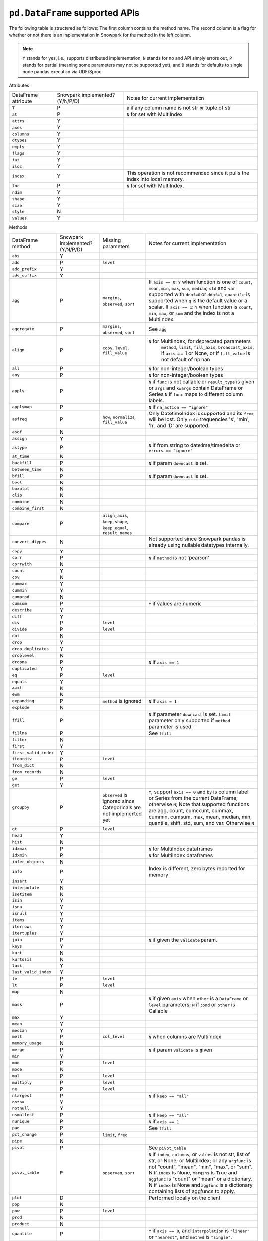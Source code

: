 ``pd.DataFrame`` supported APIs
===============================

The following table is structured as follows: The first column contains the method name.
The second column is a flag for whether or not there is an implementation in Snowpark for
the method in the left column.

.. note::
    ``Y`` stands for yes, i.e., supports distributed implementation, ``N`` stands for no and API simply errors out,
    ``P`` stands for partial (meaning some parameters may not be supported yet), and ``D`` stands for defaults to single
    node pandas execution via UDF/Sproc.

Attributes

+-----------------------------+---------------------------------+----------------------------------------------------+
| DataFrame attribute         | Snowpark implemented? (Y/N/P/D) | Notes for current implementation                   |
+-----------------------------+---------------------------------+----------------------------------------------------+
| ``T``                       | P                               | ``D`` if any column name is not str or tuple of str|
+-----------------------------+---------------------------------+----------------------------------------------------+
| ``at``                      | P                               | ``N`` for set with MultiIndex                      |
+-----------------------------+---------------------------------+----------------------------------------------------+
| ``attrs``                   | Y                               |                                                    |
+-----------------------------+---------------------------------+----------------------------------------------------+
| ``axes``                    | Y                               |                                                    |
+-----------------------------+---------------------------------+----------------------------------------------------+
| ``columns``                 | Y                               |                                                    |
+-----------------------------+---------------------------------+----------------------------------------------------+
| ``dtypes``                  | Y                               |                                                    |
+-----------------------------+---------------------------------+----------------------------------------------------+
| ``empty``                   | Y                               |                                                    |
+-----------------------------+---------------------------------+----------------------------------------------------+
| ``flags``                   | Y                               |                                                    |
+-----------------------------+---------------------------------+----------------------------------------------------+
| ``iat``                     | Y                               |                                                    |
+-----------------------------+---------------------------------+----------------------------------------------------+
| ``iloc``                    | Y                               |                                                    |
+-----------------------------+---------------------------------+----------------------------------------------------+
| ``index``                   | Y                               | This operation is not recommended since it pulls   |
|                             |                                 | the index into local memory.                       |
+-----------------------------+---------------------------------+----------------------------------------------------+
| ``loc``                     | P                               | ``N`` for set with MultiIndex.                     |
+-----------------------------+---------------------------------+----------------------------------------------------+
| ``ndim``                    | Y                               |                                                    |
+-----------------------------+---------------------------------+----------------------------------------------------+
| ``shape``                   | Y                               |                                                    |
+-----------------------------+---------------------------------+----------------------------------------------------+
| ``size``                    | Y                               |                                                    |
+-----------------------------+---------------------------------+----------------------------------------------------+
| ``style``                   | N                               |                                                    |
+-----------------------------+---------------------------------+----------------------------------------------------+
| ``values``                  | Y                               |                                                    |
+-----------------------------+---------------------------------+----------------------------------------------------+


Methods

+-----------------------------+---------------------------------+----------------------------------+----------------------------------------------------+
| DataFrame method            | Snowpark implemented? (Y/N/P/D) | Missing parameters               | Notes for current implementation                   |
+-----------------------------+---------------------------------+----------------------------------+----------------------------------------------------+
| ``abs``                     | Y                               |                                  |                                                    |
+-----------------------------+---------------------------------+----------------------------------+----------------------------------------------------+
| ``add``                     | P                               | ``level``                        |                                                    |
+-----------------------------+---------------------------------+----------------------------------+----------------------------------------------------+
| ``add_prefix``              | Y                               |                                  |                                                    |
+-----------------------------+---------------------------------+----------------------------------+----------------------------------------------------+
| ``add_suffix``              | Y                               |                                  |                                                    |
+-----------------------------+---------------------------------+----------------------------------+----------------------------------------------------+
| ``agg``                     | P                               | ``margins``, ``observed``,       | If ``axis == 0``: ``Y`` when  function is one of   |
|                             |                                 | ``sort``                         | ``count``, ``mean``, ``min``, ``max``, ``sum``,    |
|                             |                                 |                                  | ``median``; ``std`` and ``var`` supported with     |
|                             |                                 |                                  | ``ddof=0`` or ``ddof=1``; ``quantile`` is          |
|                             |                                 |                                  | supported when ``q`` is the default value or a     |
|                             |                                 |                                  | scalar.                                            |
|                             |                                 |                                  | If ``axis == 1``: ``Y`` when function is           |
|                             |                                 |                                  | ``count``, ``min``, ``max``, or ``sum`` and the    |
|                             |                                 |                                  | index is not a MultiIndex.                         |
+-----------------------------+---------------------------------+----------------------------------+----------------------------------------------------+
| ``aggregate``               | P                               | ``margins``, ``observed``,       | See ``agg``                                        |
|                             |                                 | ``sort``                         |                                                    |
+-----------------------------+---------------------------------+----------------------------------+----------------------------------------------------+
| ``align``                   | P                               | ``copy``, ``level``,             | ``N`` for MultiIndex, for deprecated parameters    |
|                             |                                 | ``fill_value``                   |  ``method``, ``limit``, ``fill_axis``,             |
|                             |                                 |                                  |  ``broadcast_axis``, if ``axis`` == 1 or None, or  |
|                             |                                 |                                  |  if ``fill_value`` is not default of np.nan        |
+-----------------------------+---------------------------------+----------------------------------+----------------------------------------------------+
| ``all``                     | P                               |                                  | ``N`` for non-integer/boolean types                |
+-----------------------------+---------------------------------+----------------------------------+----------------------------------------------------+
| ``any``                     | P                               |                                  | ``N`` for non-integer/boolean types                |
+-----------------------------+---------------------------------+----------------------------------+----------------------------------------------------+
| ``apply``                   | P                               |                                  | ``N`` if ``func`` is not callable                  |
|                             |                                 |                                  | or ``result_type`` is given or ``args`` and        |
|                             |                                 |                                  | ``kwargs`` contain DataFrame or Series             |
|                             |                                 |                                  | ``N`` if ``func`` maps to different column labels. |
+-----------------------------+---------------------------------+----------------------------------+----------------------------------------------------+
| ``applymap``                | P                               |                                  | ``N`` if ``na_action == "ignore"``                 |
+-----------------------------+---------------------------------+----------------------------------+----------------------------------------------------+
| ``asfreq``                  | P                               | ``how``, ``normalize``,          | Only DatetimeIndex is supported and its ``freq``   |
|                             |                                 | ``fill_value``                   | will be lost. Only ``rule`` frequencies 's', 'min',|
|                             |                                 |                                  | 'h', and 'D' are supported.                        |
+-----------------------------+---------------------------------+----------------------------------+----------------------------------------------------+
| ``asof``                    | N                               |                                  |                                                    |
+-----------------------------+---------------------------------+----------------------------------+----------------------------------------------------+
| ``assign``                  | Y                               |                                  |                                                    |
+-----------------------------+---------------------------------+----------------------------------+----------------------------------------------------+
| ``astype``                  | P                               |                                  | ``N`` if from string to datetime/timedelta or      |
|                             |                                 |                                  | ``errors == "ignore"``                             |
+-----------------------------+---------------------------------+----------------------------------+----------------------------------------------------+
| ``at_time``                 | N                               |                                  |                                                    |
+-----------------------------+---------------------------------+----------------------------------+----------------------------------------------------+
| ``backfill``                | P                               |                                  | ``N`` if param ``downcast`` is set.                |
+-----------------------------+---------------------------------+----------------------------------+----------------------------------------------------+
| ``between_time``            | N                               |                                  |                                                    |
+-----------------------------+---------------------------------+----------------------------------+----------------------------------------------------+
| ``bfill``                   | P                               |                                  | ``N`` if param ``downcast`` is set.                |
+-----------------------------+---------------------------------+----------------------------------+----------------------------------------------------+
| ``bool``                    | N                               |                                  |                                                    |
+-----------------------------+---------------------------------+----------------------------------+----------------------------------------------------+
| ``boxplot``                 | N                               |                                  |                                                    |
+-----------------------------+---------------------------------+----------------------------------+----------------------------------------------------+
| ``clip``                    | N                               |                                  |                                                    |
+-----------------------------+---------------------------------+----------------------------------+----------------------------------------------------+
| ``combine``                 | N                               |                                  |                                                    |
+-----------------------------+---------------------------------+----------------------------------+----------------------------------------------------+
| ``combine_first``           | N                               |                                  |                                                    |
+-----------------------------+---------------------------------+----------------------------------+----------------------------------------------------+
| ``compare``                 | P                               | ``align_axis``, ``keep_shape``,  |                                                    |
|                             |                                 | ``keep_equal``, ``result_names`` |                                                    |
+-----------------------------+---------------------------------+----------------------------------+----------------------------------------------------+
| ``convert_dtypes``          | N                               |                                  | Not supported since Snowpark pandas is already     |
|                             |                                 |                                  | using nullable datatypes internally.               |
+-----------------------------+---------------------------------+----------------------------------+----------------------------------------------------+
| ``copy``                    | Y                               |                                  |                                                    |
+-----------------------------+---------------------------------+----------------------------------+----------------------------------------------------+
| ``corr``                    | P                               |                                  | ``N`` if ``method`` is not 'pearson'               |
+-----------------------------+---------------------------------+----------------------------------+----------------------------------------------------+
| ``corrwith``                | N                               |                                  |                                                    |
+-----------------------------+---------------------------------+----------------------------------+----------------------------------------------------+
| ``count``                   | Y                               |                                  |                                                    |
+-----------------------------+---------------------------------+----------------------------------+----------------------------------------------------+
| ``cov``                     | N                               |                                  |                                                    |
+-----------------------------+---------------------------------+----------------------------------+----------------------------------------------------+
| ``cummax``                  | Y                               |                                  |                                                    |
+-----------------------------+---------------------------------+----------------------------------+----------------------------------------------------+
| ``cummin``                  | Y                               |                                  |                                                    |
+-----------------------------+---------------------------------+----------------------------------+----------------------------------------------------+
| ``cumprod``                 | N                               |                                  |                                                    |
+-----------------------------+---------------------------------+----------------------------------+----------------------------------------------------+
| ``cumsum``                  | P                               |                                  | ``Y`` if values are numeric                        |
+-----------------------------+---------------------------------+----------------------------------+----------------------------------------------------+
| ``describe``                | Y                               |                                  |                                                    |
+-----------------------------+---------------------------------+----------------------------------+----------------------------------------------------+
| ``diff``                    | Y                               |                                  |                                                    |
+-----------------------------+---------------------------------+----------------------------------+----------------------------------------------------+
| ``div``                     | P                               | ``level``                        |                                                    |
+-----------------------------+---------------------------------+----------------------------------+----------------------------------------------------+
| ``divide``                  | P                               | ``level``                        |                                                    |
+-----------------------------+---------------------------------+----------------------------------+----------------------------------------------------+
| ``dot``                     | N                               |                                  |                                                    |
+-----------------------------+---------------------------------+----------------------------------+----------------------------------------------------+
| ``drop``                    | Y                               |                                  |                                                    |
+-----------------------------+---------------------------------+----------------------------------+----------------------------------------------------+
| ``drop_duplicates``         | Y                               |                                  |                                                    |
+-----------------------------+---------------------------------+----------------------------------+----------------------------------------------------+
| ``droplevel``               | N                               |                                  |                                                    |
+-----------------------------+---------------------------------+----------------------------------+----------------------------------------------------+
| ``dropna``                  | P                               |                                  | ``N`` if ``axis == 1``                             |
+-----------------------------+---------------------------------+----------------------------------+----------------------------------------------------+
| ``duplicated``              | Y                               |                                  |                                                    |
+-----------------------------+---------------------------------+----------------------------------+----------------------------------------------------+
| ``eq``                      | P                               | ``level``                        |                                                    |
+-----------------------------+---------------------------------+----------------------------------+----------------------------------------------------+
| ``equals``                  | Y                               |                                  |                                                    |
+-----------------------------+---------------------------------+----------------------------------+----------------------------------------------------+
| ``eval``                    | N                               |                                  |                                                    |
+-----------------------------+---------------------------------+----------------------------------+----------------------------------------------------+
| ``ewm``                     | N                               |                                  |                                                    |
+-----------------------------+---------------------------------+----------------------------------+----------------------------------------------------+
| ``expanding``               | P                               | ``method`` is ignored            | ``N`` if ``axis = 1``                              |
+-----------------------------+---------------------------------+----------------------------------+----------------------------------------------------+
| ``explode``                 | N                               |                                  |                                                    |
+-----------------------------+---------------------------------+----------------------------------+----------------------------------------------------+
| ``ffill``                   | P                               |                                  | ``N`` if parameter ``downcast`` is set. ``limit``  |
|                             |                                 |                                  | parameter only supported if ``method`` parameter   |
|                             |                                 |                                  | is used.                                           |
+-----------------------------+---------------------------------+----------------------------------+----------------------------------------------------+
| ``fillna``                  | P                               |                                  | See ``ffill``                                      |
+-----------------------------+---------------------------------+----------------------------------+----------------------------------------------------+
| ``filter``                  | N                               |                                  |                                                    |
+-----------------------------+---------------------------------+----------------------------------+----------------------------------------------------+
| ``first``                   | Y                               |                                  |                                                    |
+-----------------------------+---------------------------------+----------------------------------+----------------------------------------------------+
| ``first_valid_index``       | Y                               |                                  |                                                    |
+-----------------------------+---------------------------------+----------------------------------+----------------------------------------------------+
| ``floordiv``                | P                               | ``level``                        |                                                    |
+-----------------------------+---------------------------------+----------------------------------+----------------------------------------------------+
| ``from_dict``               | N                               |                                  |                                                    |
+-----------------------------+---------------------------------+----------------------------------+----------------------------------------------------+
| ``from_records``            | N                               |                                  |                                                    |
+-----------------------------+---------------------------------+----------------------------------+----------------------------------------------------+
| ``ge``                      | P                               | ``level``                        |                                                    |
+-----------------------------+---------------------------------+----------------------------------+----------------------------------------------------+
| ``get``                     | Y                               |                                  |                                                    |
+-----------------------------+---------------------------------+----------------------------------+----------------------------------------------------+
| ``groupby``                 | P                               | ``observed`` is ignored since    | ``Y``, support ``axis == 0`` and ``by`` is column  |
|                             |                                 | Categoricals are not implemented | label or Series from the current DataFrame;        |
|                             |                                 | yet                              | otherwise ``N``;                                   |
|                             |                                 |                                  | Note that supported functions are agg, count,      |
|                             |                                 |                                  | cumcount, cummax, cummin, cumsum, max, mean,       |
|                             |                                 |                                  | median, min, quantile, shift, std, sum, and var.   |
|                             |                                 |                                  | Otherwise ``N``                                    |
+-----------------------------+---------------------------------+----------------------------------+----------------------------------------------------+
| ``gt``                      | P                               | ``level``                        |                                                    |
+-----------------------------+---------------------------------+----------------------------------+----------------------------------------------------+
| ``head``                    | Y                               |                                  |                                                    |
+-----------------------------+---------------------------------+----------------------------------+----------------------------------------------------+
| ``hist``                    | N                               |                                  |                                                    |
+-----------------------------+---------------------------------+----------------------------------+----------------------------------------------------+
| ``idxmax``                  | P                               |                                  | ``N`` for MultiIndex dataframes                    |
+-----------------------------+---------------------------------+----------------------------------+----------------------------------------------------+
| ``idxmin``                  | P                               |                                  | ``N`` for MultiIndex dataframes                    |
+-----------------------------+---------------------------------+----------------------------------+----------------------------------------------------+
| ``infer_objects``           | N                               |                                  |                                                    |
+-----------------------------+---------------------------------+----------------------------------+----------------------------------------------------+
| ``info``                    | P                               |                                  | Index is different, zero bytes reported for memory |
+-----------------------------+---------------------------------+----------------------------------+----------------------------------------------------+
| ``insert``                  | Y                               |                                  |                                                    |
+-----------------------------+---------------------------------+----------------------------------+----------------------------------------------------+
| ``interpolate``             | N                               |                                  |                                                    |
+-----------------------------+---------------------------------+----------------------------------+----------------------------------------------------+
| ``isetitem``                | N                               |                                  |                                                    |
+-----------------------------+---------------------------------+----------------------------------+----------------------------------------------------+
| ``isin``                    | Y                               |                                  |                                                    |
+-----------------------------+---------------------------------+----------------------------------+----------------------------------------------------+
| ``isna``                    | Y                               |                                  |                                                    |
+-----------------------------+---------------------------------+----------------------------------+----------------------------------------------------+
| ``isnull``                  | Y                               |                                  |                                                    |
+-----------------------------+---------------------------------+----------------------------------+----------------------------------------------------+
| ``items``                   | Y                               |                                  |                                                    |
+-----------------------------+---------------------------------+----------------------------------+----------------------------------------------------+
| ``iterrows``                | Y                               |                                  |                                                    |
+-----------------------------+---------------------------------+----------------------------------+----------------------------------------------------+
| ``itertuples``              | Y                               |                                  |                                                    |
+-----------------------------+---------------------------------+----------------------------------+----------------------------------------------------+
| ``join``                    | P                               |                                  | ``N`` if given the ``validate`` param.             |
+-----------------------------+---------------------------------+----------------------------------+----------------------------------------------------+
| ``keys``                    | Y                               |                                  |                                                    |
+-----------------------------+---------------------------------+----------------------------------+----------------------------------------------------+
| ``kurt``                    | N                               |                                  |                                                    |
+-----------------------------+---------------------------------+----------------------------------+----------------------------------------------------+
| ``kurtosis``                | N                               |                                  |                                                    |
+-----------------------------+---------------------------------+----------------------------------+----------------------------------------------------+
| ``last``                    | Y                               |                                  |                                                    |
+-----------------------------+---------------------------------+----------------------------------+----------------------------------------------------+
| ``last_valid_index``        | Y                               |                                  |                                                    |
+-----------------------------+---------------------------------+----------------------------------+----------------------------------------------------+
| ``le``                      | P                               | ``level``                        |                                                    |
+-----------------------------+---------------------------------+----------------------------------+----------------------------------------------------+
| ``lt``                      | P                               | ``level``                        |                                                    |
+-----------------------------+---------------------------------+----------------------------------+----------------------------------------------------+
| ``map``                     | N                               |                                  |                                                    |
+-----------------------------+---------------------------------+----------------------------------+----------------------------------------------------+
| ``mask``                    | P                               |                                  | ``N`` if given ``axis`` when ``other`` is a        |
|                             |                                 |                                  | ``DataFrame`` or ``level`` parameters;             |
|                             |                                 |                                  | ``N`` if ``cond`` or ``other`` is Callable         |
+-----------------------------+---------------------------------+----------------------------------+----------------------------------------------------+
| ``max``                     | Y                               |                                  |                                                    |
+-----------------------------+---------------------------------+----------------------------------+----------------------------------------------------+
| ``mean``                    | Y                               |                                  |                                                    |
+-----------------------------+---------------------------------+----------------------------------+----------------------------------------------------+
| ``median``                  | Y                               |                                  |                                                    |
+-----------------------------+---------------------------------+----------------------------------+----------------------------------------------------+
| ``melt``                    | P                               | ``col_level``                    | ``N`` when columns are MultiIndex                  |
+-----------------------------+---------------------------------+----------------------------------+----------------------------------------------------+
| ``memory_usage``            | N                               |                                  |                                                    |
+-----------------------------+---------------------------------+----------------------------------+----------------------------------------------------+
| ``merge``                   | P                               |                                  | ``N`` if param ``validate`` is given               |
+-----------------------------+---------------------------------+----------------------------------+----------------------------------------------------+
| ``min``                     | Y                               |                                  |                                                    |
+-----------------------------+---------------------------------+----------------------------------+----------------------------------------------------+
| ``mod``                     | P                               | ``level``                        |                                                    |
+-----------------------------+---------------------------------+----------------------------------+----------------------------------------------------+
| ``mode``                    | N                               |                                  |                                                    |
+-----------------------------+---------------------------------+----------------------------------+----------------------------------------------------+
| ``mul``                     | P                               | ``level``                        |                                                    |
+-----------------------------+---------------------------------+----------------------------------+----------------------------------------------------+
| ``multiply``                | P                               | ``level``                        |                                                    |
+-----------------------------+---------------------------------+----------------------------------+----------------------------------------------------+
| ``ne``                      | P                               | ``level``                        |                                                    |
+-----------------------------+---------------------------------+----------------------------------+----------------------------------------------------+
| ``nlargest``                | P                               |                                  | ``N`` if ``keep == "all"``                         |
+-----------------------------+---------------------------------+----------------------------------+----------------------------------------------------+
| ``notna``                   | Y                               |                                  |                                                    |
+-----------------------------+---------------------------------+----------------------------------+----------------------------------------------------+
| ``notnull``                 | Y                               |                                  |                                                    |
+-----------------------------+---------------------------------+----------------------------------+----------------------------------------------------+
| ``nsmallest``               | P                               |                                  | ``N`` if ``keep == "all"``                         |
+-----------------------------+---------------------------------+----------------------------------+----------------------------------------------------+
| ``nunique``                 | P                               |                                  | ``N`` if ``axis == 1``                             |
+-----------------------------+---------------------------------+----------------------------------+----------------------------------------------------+
| ``pad``                     | P                               |                                  | See ``ffill``                                      |
+-----------------------------+---------------------------------+----------------------------------+----------------------------------------------------+
| ``pct_change``              | P                               |``limit``, ``freq``               |                                                    |
+-----------------------------+---------------------------------+----------------------------------+----------------------------------------------------+
| ``pipe``                    | N                               |                                  |                                                    |
+-----------------------------+---------------------------------+----------------------------------+----------------------------------------------------+
| ``pivot``                   | P                               |                                  | See ``pivot_table``                                |
+-----------------------------+---------------------------------+----------------------------------+----------------------------------------------------+
| ``pivot_table``             | P                               | ``observed``, ``sort``           | ``N`` if ``index``, ``columns``, or ``values`` is  |
|                             |                                 |                                  | not str, list of str, or None; or MultiIndex; or   |
|                             |                                 |                                  | any ``argfunc`` is not "count", "mean", "min",     |
|                             |                                 |                                  | "max", or "sum". N if ``index`` is None,           | 
|                             |                                 |                                  | ``margins`` is True and ``aggfunc`` is "count"     |
|                             |                                 |                                  | or "mean" or a dictionary. N if ``index`` is None  |
|                             |                                 |                                  | and ``aggfunc`` is a dictionary containing         |
|                             |                                 |                                  | lists of aggfuncs to apply.                        |
+-----------------------------+---------------------------------+----------------------------------+----------------------------------------------------+
| ``plot``                    | D                               |                                  | Performed locally on the client                    |
+-----------------------------+---------------------------------+----------------------------------+----------------------------------------------------+
| ``pop``                     | N                               |                                  |                                                    |
+-----------------------------+---------------------------------+----------------------------------+----------------------------------------------------+
| ``pow``                     | P                               | ``level``                        |                                                    |
+-----------------------------+---------------------------------+----------------------------------+----------------------------------------------------+
| ``prod``                    | N                               |                                  |                                                    |
+-----------------------------+---------------------------------+----------------------------------+----------------------------------------------------+
| ``product``                 | N                               |                                  |                                                    |
+-----------------------------+---------------------------------+----------------------------------+----------------------------------------------------+
| ``quantile``                | P                               |                                  | ``Y`` if ``axis == 0``, and ``interpolation`` is   |
|                             |                                 |                                  | ``"linear"`` or ``"nearest"``, and ``method`` is   |
|                             |                                 |                                  | ``"single"``.                                      |
+-----------------------------+---------------------------------+----------------------------------+----------------------------------------------------+
| ``query``                   | N                               |                                  |                                                    |
+-----------------------------+---------------------------------+----------------------------------+----------------------------------------------------+
| ``radd``                    | P                               | ``level``                        |                                                    |
+-----------------------------+---------------------------------+----------------------------------+----------------------------------------------------+
| ``rank``                    | P                               |                                  |  ``N`` if ``axis == 1``                            |
+-----------------------------+---------------------------------+----------------------------------+----------------------------------------------------+
| ``rdiv``                    | P                               | ``level``                        |                                                    |
+-----------------------------+---------------------------------+----------------------------------+----------------------------------------------------+
| ``reindex``                 | P                               |                                  | ``N`` if axis is MultiIndex or method is           |
|                             |                                 |                                  | ``nearest``.                                       |
+-----------------------------+---------------------------------+----------------------------------+----------------------------------------------------+
| ``reindex_like``            | N                               |                                  |                                                    |
+-----------------------------+---------------------------------+----------------------------------+----------------------------------------------------+
| ``rename``                  | P                               |                                  | ``N`` if ``mapper`` is callable or the series has  |
|                             |                                 |                                  | multiindex                                         |
+-----------------------------+---------------------------------+----------------------------------+----------------------------------------------------+
| ``rename_axis``             | Y                               |                                  |                                                    |
+-----------------------------+---------------------------------+----------------------------------+----------------------------------------------------+
| ``reorder_levels``          | N                               |                                  |                                                    |
+-----------------------------+---------------------------------+----------------------------------+----------------------------------------------------+
| ``replace``                 | P                               | ``copy`` is ignored, ``method``, |                                                    |
|                             |                                 | ``limit``                        |                                                    |
+-----------------------------+---------------------------------+----------------------------------+----------------------------------------------------+
| ``resample``                | P                               | ``axis``, ``label``,             | Only DatetimeIndex is supported and its ``freq``   |
|                             |                                 | ``convention``, ``kind``,        | will be lost. ``rule`` frequencies 's', 'min',     |
|                             |                                 | , ``level``, ``origin``,         | 'h', and 'D' are supported. ``rule`` frequencies   |
|                             |                                 | , ``offset``, ``group_keys``     | 'W', 'ME', and 'YE' are supported with             |
|                             |                                 |                                  | `closed = "left"`                                  |
+-----------------------------+---------------------------------+----------------------------------+----------------------------------------------------+
| ``reset_index``             | Y                               |                                  |                                                    |
+-----------------------------+---------------------------------+----------------------------------+----------------------------------------------------+
| ``rfloordiv``               | P                               | ``level``                        |                                                    |
+-----------------------------+---------------------------------+----------------------------------+----------------------------------------------------+
| ``rmod``                    | P                               | ``level``                        |                                                    |
+-----------------------------+---------------------------------+----------------------------------+----------------------------------------------------+
| ``rmul``                    | P                               | ``level``                        |                                                    |
+-----------------------------+---------------------------------+----------------------------------+----------------------------------------------------+
| ``rolling``                 | P                               | ``method`` is ignored, ``step``, | ``N`` for non-integer ``window``, ``axis = 1``,    |
|                             |                                 | ``win_type``, ``closed``, ``on`` | or ``min_periods = 0``                             |
+-----------------------------+---------------------------------+----------------------------------+----------------------------------------------------+
| ``round``                   | P                               |                                  | ``N`` if ``decimals`` is Series                    |
+-----------------------------+---------------------------------+----------------------------------+----------------------------------------------------+
| ``rpow``                    | P                               | ``level``                        |                                                    |
+-----------------------------+---------------------------------+----------------------------------+----------------------------------------------------+
| ``rsub``                    | P                               | ``level``                        |                                                    |
+-----------------------------+---------------------------------+----------------------------------+----------------------------------------------------+
| ``rtruediv``                | P                               | ``level``                        |                                                    |
+-----------------------------+---------------------------------+----------------------------------+----------------------------------------------------+
| ``sample``                  | P                               |                                  | ``N`` if ``weights`` or ``random_state`` is        |
|                             |                                 |                                  | specified when ``axis = 0``                        |
+-----------------------------+---------------------------------+----------------------------------+----------------------------------------------------+
| ``select_dtypes``           | Y                               |                                  |                                                    |
+-----------------------------+---------------------------------+----------------------------------+----------------------------------------------------+
| ``sem``                     | N                               |                                  |                                                    |
+-----------------------------+---------------------------------+----------------------------------+----------------------------------------------------+
| ``set_axis``                | Y                               |                                  |                                                    |
+-----------------------------+---------------------------------+----------------------------------+----------------------------------------------------+
| ``set_flags``               | N                               |                                  |                                                    |
+-----------------------------+---------------------------------+----------------------------------+----------------------------------------------------+
| ``set_index``               | Y                               |                                  |                                                    |
+-----------------------------+---------------------------------+----------------------------------+----------------------------------------------------+
| ``shift``                   | P                               | ``freq``                         | No support for ``freq != None``.                   |
+-----------------------------+---------------------------------+----------------------------------+----------------------------------------------------+
| ``skew``                    | P                               |                                  | ``N`` if ``axis == 1`` or ``skipna == False``      |
|                             |                                 |                                  | or ``numeric_only=False``                          |
+-----------------------------+---------------------------------+----------------------------------+----------------------------------------------------+
| ``sort_index``              | P                               | ``key``                          | ``N`` if given the ``key`` param. ``N`` if         |
|                             |                                 |                                  | ``axis == 1``, or MultiIndex.                      |
+-----------------------------+---------------------------------+----------------------------------+----------------------------------------------------+
| ``sort_values``             | P                               | ``key``, ``kind`` is ignored     | ``N`` if given the ``key`` param or ``axis == 1``. |
|                             |                                 |                                  | The ``kind`` parameter has no effect. Snowpark     |
|                             |                                 |                                  | pandas always uses a stable sort algorithm, while  |
|                             |                                 |                                  | pandas by default does not.                        |
+-----------------------------+---------------------------------+----------------------------------+----------------------------------------------------+
| ``squeeze``                 | Y                               |                                  |                                                    |
+-----------------------------+---------------------------------+----------------------------------+----------------------------------------------------+
| ``stack``                   | P                               | ``level``,                       | ``N`` for MultiIndex                               |
|                             |                                 | ``future_stack`` is ignored      |                                                    |
+-----------------------------+---------------------------------+----------------------------------+----------------------------------------------------+
| ``std``                     | P                               |                                  | ``N`` if ``ddof`` is not 0 or 1                    |
+-----------------------------+---------------------------------+----------------------------------+----------------------------------------------------+
| ``sub``                     | P                               | ``level``                        |                                                    |
+-----------------------------+---------------------------------+----------------------------------+----------------------------------------------------+
| ``subtract``                | P                               | ``level``                        |                                                    |
+-----------------------------+---------------------------------+----------------------------------+----------------------------------------------------+
| ``sum``                     | Y                               |                                  |                                                    |
+-----------------------------+---------------------------------+----------------------------------+----------------------------------------------------+
| ``swapaxes``                | N                               |                                  |                                                    |
+-----------------------------+---------------------------------+----------------------------------+----------------------------------------------------+
| ``swaplevel``               | N                               |                                  |                                                    |
+-----------------------------+---------------------------------+----------------------------------+----------------------------------------------------+
| ``tail``                    | Y                               |                                  |                                                    |
+-----------------------------+---------------------------------+----------------------------------+----------------------------------------------------+
| ``take``                    | Y                               |                                  |                                                    |
+-----------------------------+---------------------------------+----------------------------------+----------------------------------------------------+
| ``to_clipboard``            | N                               |                                  |                                                    |
+-----------------------------+---------------------------------+----------------------------------+----------------------------------------------------+
| ``to_csv``                  | P                               |                                  | Supports writing to both local and snowflake stage.|
|                             |                                 |                                  | Filepath starting with ``@`` is treated as         |
|                             |                                 |                                  | snowflake stage location.                          |
|                             |                                 |                                  | Writing to local file supports all parameters.     |
|                             |                                 |                                  | Writing to snowflake state does not support        |
|                             |                                 |                                  | ``float_format``, ``mode``, ``encoding``,          |
|                             |                                 |                                  | ``quoting``, ``quotechar``, ``lineterminator``,    |
|                             |                                 |                                  | ``doublequote`` and ``decimal`` parameters.        |
+-----------------------------+---------------------------------+----------------------------------+----------------------------------------------------+
| ``to_dict``                 | Y                               |                                  |                                                    |
+-----------------------------+---------------------------------+----------------------------------+----------------------------------------------------+
| ``to_excel``                | N                               |                                  |                                                    |
+-----------------------------+---------------------------------+----------------------------------+----------------------------------------------------+
| ``to_feather``              | N                               |                                  |                                                    |
+-----------------------------+---------------------------------+----------------------------------+----------------------------------------------------+
| ``to_gbq``                  | N                               |                                  |                                                    |
+-----------------------------+---------------------------------+----------------------------------+----------------------------------------------------+
| ``to_hdf``                  | N                               |                                  |                                                    |
+-----------------------------+---------------------------------+----------------------------------+----------------------------------------------------+
| ``to_html``                 | N                               |                                  |                                                    |
+-----------------------------+---------------------------------+----------------------------------+----------------------------------------------------+
| ``to_json``                 | N                               |                                  |                                                    |
+-----------------------------+---------------------------------+----------------------------------+----------------------------------------------------+
| ``to_latex``                | N                               |                                  |                                                    |
+-----------------------------+---------------------------------+----------------------------------+----------------------------------------------------+
| ``to_markdown``             | N                               |                                  |                                                    |
+-----------------------------+---------------------------------+----------------------------------+----------------------------------------------------+
| ``to_numpy``                | Y                               |                                  |                                                    |
+-----------------------------+---------------------------------+----------------------------------+----------------------------------------------------+
| ``to_orc``                  | N                               |                                  |                                                    |
+-----------------------------+---------------------------------+----------------------------------+----------------------------------------------------+
| ``to_parquet``              | N                               |                                  |                                                    |
+-----------------------------+---------------------------------+----------------------------------+----------------------------------------------------+
| ``to_period``               | N                               |                                  |                                                    |
+-----------------------------+---------------------------------+----------------------------------+----------------------------------------------------+
| ``to_pickle``               | N                               |                                  |                                                    |
+-----------------------------+---------------------------------+----------------------------------+----------------------------------------------------+
| ``to_records``              | N                               |                                  |                                                    |
+-----------------------------+---------------------------------+----------------------------------+----------------------------------------------------+
| ``to_sql``                  | N                               |                                  |                                                    |
+-----------------------------+---------------------------------+----------------------------------+----------------------------------------------------+
| ``to_stata``                | N                               |                                  |                                                    |
+-----------------------------+---------------------------------+----------------------------------+----------------------------------------------------+
| ``to_string``               | N                               |                                  |                                                    |
+-----------------------------+---------------------------------+----------------------------------+----------------------------------------------------+
| ``to_timestamp``            | N                               |                                  |                                                    |
+-----------------------------+---------------------------------+----------------------------------+----------------------------------------------------+
| ``to_xarray``               | N                               |                                  |                                                    |
+-----------------------------+---------------------------------+----------------------------------+----------------------------------------------------+
| ``to_xml``                  | N                               |                                  |                                                    |
+-----------------------------+---------------------------------+----------------------------------+----------------------------------------------------+
| ``transform``               | P                               |                                  | ``Y`` if ``func`` is callable.                     |
+-----------------------------+---------------------------------+----------------------------------+----------------------------------------------------+
| ``transpose``               | P                               |                                  | See ``T``                                          |
+-----------------------------+---------------------------------+----------------------------------+----------------------------------------------------+
| ``truediv``                 | P                               | ``level``                        |                                                    |
+-----------------------------+---------------------------------+----------------------------------+----------------------------------------------------+
| ``truncate``                | N                               |                                  |                                                    |
+-----------------------------+---------------------------------+----------------------------------+----------------------------------------------------+
| ``tz_convert``              | P                               | ``axis``, ``level``, ``copy``    | ``N`` if timezone format is not supported.         |
|                             |                                 |                                  | Only timezones listed in ``pytz.all_timezones`` are|
|                             |                                 |                                  | supported. For example, ``UTC`` is supported but   |
|                             |                                 |                                  | ``UTC+/-<offset>``, such as ``UTC+09:00``, is not  |
|                             |                                 |                                  | supported.                                         |
+-----------------------------+---------------------------------+----------------------------------+----------------------------------------------------+
| ``tz_localize``             | P                               | ``axis``, ``level``, ``copy``    | ``N`` if timezone format is not supported.         |
|                             |                                 | ``ambiguous``, ``nonexistent``   | Only timezones listed in ``pytz.all_timezones`` are|
|                             |                                 |                                  | supported. For example, ``UTC`` is supported but   |
|                             |                                 |                                  | ``UTC+/-<offset>``, such as ``UTC+09:00``, is not  |
|                             |                                 |                                  | supported.                                         |
+-----------------------------+---------------------------------+----------------------------------+----------------------------------------------------+
| ``unstack``                 | P                               | ``sort``                         | ``N`` for non-integer ``level``.                   |
+-----------------------------+---------------------------------+----------------------------------+----------------------------------------------------+
| ``update``                  | Y                               |                                  |                                                    |
+-----------------------------+---------------------------------+----------------------------------+----------------------------------------------------+
| ``value_counts``            | Y                               |                                  |                                                    |
+-----------------------------+---------------------------------+----------------------------------+----------------------------------------------------+
| ``var``                     | P                               |                                  | See ``std``                                        |
+-----------------------------+---------------------------------+----------------------------------+----------------------------------------------------+
| ``where``                   | P                               |                                  | See ``mask``                                       |
+-----------------------------+---------------------------------+----------------------------------+----------------------------------------------------+
| ``xs``                      | N                               |                                  |                                                    |
+-----------------------------+---------------------------------+----------------------------------+----------------------------------------------------+
